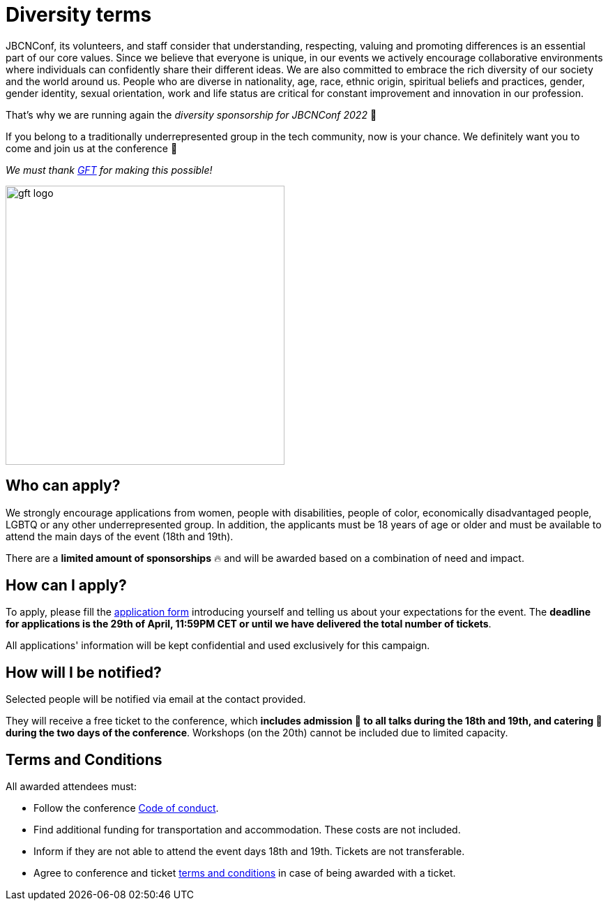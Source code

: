 = Diversity terms
:icons: font
:linkattrs:
:conference-dates: 18th and 19th
:end-date: 29th of April
:mail-subject: JBCNConf2022 Sponsorship application
:mail-subject-encoded: JBCNConf2022%20Sponsorship%20application
:application-form-url: https://docs.google.com/forms/d/e/1FAIpQLSfmvjMK2FfcbscfuVvmNzJ_cXCpCBBHWVNTZfY8mUHfAE1GxQ/viewform

JBCNConf, its volunteers, and staff consider that understanding, respecting, valuing and promoting differences is an essential part of our core values.
Since we believe that everyone is unique, in our events we actively encourage collaborative environments where individuals can confidently share their different ideas.
We are also committed to embrace the rich diversity of our society and the world around us.
People who are diverse in nationality, age, race, ethnic origin, spiritual beliefs and practices, gender, gender identity, sexual orientation, work and life status are critical for constant improvement and innovation in our profession.

That's why we are running again the _diversity sponsorship for JBCNConf 2022_ 🎉

If you belong to a traditionally underrepresented group in the tech community, now is your chance.
We definitely want you to come and join us at the conference 🤗

_We must thank https://www.gft.com/es/es[GFT] for making this possible!_

image::assets/img/sponsors/gft-logo.jpg[width=400,align="center"]

== Who can apply?

We strongly encourage applications from women, people with disabilities, people of color, economically disadvantaged people, LGBTQ or any other underrepresented group.
In addition, the applicants must be 18 years of age or older and must be available to attend the main days of the event ({conference-dates}).

There are a *limited amount of sponsorships* 🔥 and will be awarded based on a combination of need and impact.

== How can I apply?

To apply, please fill the {application-form-url}[application form] introducing yourself and telling us about your expectations for the event.
The *deadline for applications is the {end-date}, 11:59PM CET or until we have delivered the total number of tickets*.

All applications' information will be kept confidential and used exclusively for this campaign.

== How will I be notified?

Selected people will be notified via email at the contact provided.

They will receive a free ticket to the conference, which *includes admission 🎫 to all talks during the {conference-dates}, and catering 🥘 during the two days of the conference*.
Workshops (on the 20th) cannot be included due to limited capacity.

== Terms and Conditions

All awarded attendees must:

* Follow the conference link:coc.html[Code of conduct].
* Find additional funding for transportation and accommodation. These costs are not included.
* Inform if they are not able to attend the event days {conference-dates}. Tickets are not transferable.
* Agree to conference and ticket https://jbcnconf.com/2022/conditions.html[terms and conditions] in case of being awarded with a ticket.
